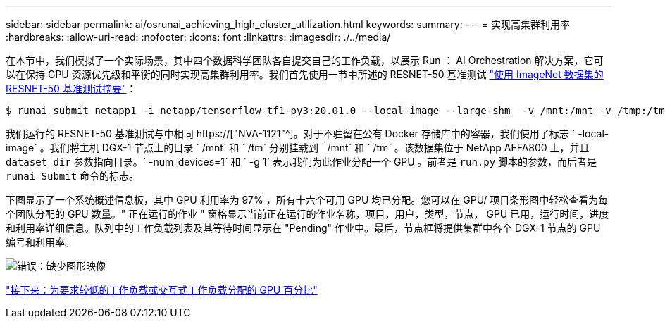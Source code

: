 ---
sidebar: sidebar 
permalink: ai/osrunai_achieving_high_cluster_utilization.html 
keywords:  
summary:  
---
= 实现高集群利用率
:hardbreaks:
:allow-uri-read: 
:nofooter: 
:icons: font
:linkattrs: 
:imagesdir: ./../media/


[role="lead"]
在本节中，我们模拟了一个实际场景，其中四个数据科学团队各自提交自己的工作负载，以展示 Run ： AI Orchestration 解决方案，它可以在保持 GPU 资源优先级和平衡的同时实现高集群利用率。我们首先使用一节中所述的 RESNET-50 基准测试 link:osrunai_resnet-50_with_imagenet_dataset_benchmark_summary.html["使用 ImageNet 数据集的 RESNET-50 基准测试摘要"]：

....
$ runai submit netapp1 -i netapp/tensorflow-tf1-py3:20.01.0 --local-image --large-shm  -v /mnt:/mnt -v /tmp:/tmp --command python --args "/netapp/scripts/run.py" --args "--dataset_dir=/mnt/mount_0/dataset/imagenet/imagenet_original/" --args "--num_mounts=2"  --args "--dgx_version=dgx1" --args "--num_devices=1" -g 1
....
我们运行的 RESNET-50 基准测试与中相同 https://["NVA-1121"^]。对于不驻留在公有 Docker 存储库中的容器，我们使用了标志 ` -local-image` 。我们将主机 DGX-1 节点上的目录 ` /mnt` 和 ` /tm` 分别挂载到 ` /mnt` 和 ` /tm` 。该数据集位于 NetApp AFFA800 上，并且 `dataset_dir` 参数指向目录。` -num_devices=1` 和 ` -g 1` 表示我们为此作业分配一个 GPU 。前者是 `run.py` 脚本的参数，而后者是 `runai Submit` 命令的标志。

下图显示了一个系统概述信息板，其中 GPU 利用率为 97% ，所有十六个可用 GPU 均已分配。您可以在 GPU/ 项目条形图中轻松查看为每个团队分配的 GPU 数量。" 正在运行的作业 " 窗格显示当前正在运行的作业名称，项目，用户，类型，节点， GPU 已用，运行时间，进度和利用率详细信息。队列中的工作负载列表及其等待时间显示在 "Pending" 作业中。最后，节点框将提供集群中各个 DGX-1 节点的 GPU 编号和利用率。

image:osrunai_image6.png["错误：缺少图形映像"]

link:osrunai_fractional_gpu_allocation_for_less_demanding_or_interactive_workloads.html["接下来：为要求较低的工作负载或交互式工作负载分配的 GPU 百分比"]
